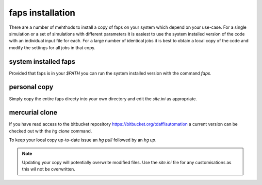 =================
faps installation
=================

There are a number of mehthods to install a copy of faps on your system
which depend on your use-case. For a single simulation or a set of
simulations with different parameters it is easiest to use the system
installed version of the code with an individual input file for each.
For a large number of identical jobs it is best to obtain a local copy
of the code and modify the settings for all jobs in that copy.

---------------------
system installed faps
---------------------

Provided that faps is in your `$PATH` you can run the system installed
version with the command `faps`.


-------------
personal copy
-------------

Simply copy the entire faps directy into your own directory and edit the
`site.ini` as appropriate.

---------------
mercurial clone
---------------

If you have read access to the bitbucket repository
https://bitbucket.org/tdaff/automation a current version can be checked
out with the `hg clone` command.

To keep your local copy up-to-date issue an `hg pull` followed by an `hg
up`.

.. note::
   Updating your copy will potentially overwrite modified files. Use the
   `site.ini` file for any customisations as this wil not be
   overwritten.
